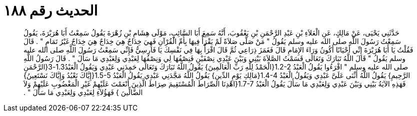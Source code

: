 
= الحديث رقم ١٨٨

[quote.hadith]
حَدَّثَنِي يَحْيَى، عَنْ مَالِكٍ، عَنِ الْعَلاَءِ بْنِ عَبْدِ الرَّحْمَنِ بْنِ يَعْقُوبَ، أَنَّهُ سَمِعَ أَبَا السَّائِبِ، مَوْلَى هِشَامِ بْنِ زُهْرَةَ يَقُولُ سَمِعْتُ أَبَا هُرَيْرَةَ، يَقُولُ سَمِعْتُ رَسُولَ اللَّهِ صلى الله عليه وسلم يَقُولُ ‏"‏ مَنْ صَلَّى صَلاَةً لَمْ يَقْرَأْ فِيهَا بِأُمِّ الْقُرْآنِ فَهِيَ خِدَاجٌ هِيَ خِدَاجٌ هِيَ خِدَاجٌ غَيْرُ تَمَامٍ ‏"‏ ‏.‏ قَالَ فَقُلْتُ يَا أَبَا هُرَيْرَةَ إِنِّي أَحْيَانًا أَكُونُ وَرَاءَ الإِمَامِ قَالَ فَغَمَزَ ذِرَاعِي ثُمَّ قَالَ اقْرَأْ بِهَا فِي نَفْسِكَ يَا فَارِسِيُّ فَإِنِّي سَمِعْتُ رَسُولَ اللَّهِ صلى الله عليه وسلم يَقُولُ ‏"‏ قَالَ اللَّهُ تَبَارَكَ وَتَعَالَى قَسَمْتُ الصَّلاَةَ بَيْنِي وَبَيْنَ عَبْدِي نِصْفَيْنِ فَنِصْفُهَا لِي وَنِصْفُهَا لِعَبْدِي وَلِعَبْدِي مَا سَأَلَ ‏"‏ ‏.‏ قَالَ رَسُولُ اللَّهِ صلى الله عليه وسلم ‏"‏ اقْرَءُوا يَقُولُ الْعَبْدُ ‏1.2-2{‏الْحَمْدُ لِلَّهِ رَبِّ الْعَالَمِينَ‏}‏ يَقُولُ اللَّهُ تَبَارَكَ وَتَعَالَى حَمِدَنِي عَبْدِي وَيَقُولُ الْعَبْدُ1.3-3‏{‏الرَّحْمَنِ الرَّحِيمِ‏}‏ يَقُولُ اللَّهُ أَثْنَى عَلَىَّ عَبْدِي وَيَقُولُ الْعَبْدُ ‏1.4-4{‏مَالِكِ يَوْمِ الدِّينِ‏}‏ يَقُولُ اللَّهُ مَجَّدَنِي عَبْدِي يَقُولُ الْعَبْدُ ‏1.5-5{‏إِيَّاكَ نَعْبُدُ وَإِيَّاكَ نَسْتَعِينُ‏}‏ فَهَذِهِ الآيَةُ بَيْنِي وَبَيْنَ عَبْدِي وَلِعَبْدِي مَا سَأَلَ يَقُولُ الْعَبْدُ ‏1.7-7{‏اهْدِنَا الصِّرَاطَ الْمُسْتَقِيمَ  صِرَاطَ الَّذِينَ أَنْعَمْتَ عَلَيْهِمْ غَيْرِ الْمَغْضُوبِ عَلَيْهِمْ وَلاَ الضَّالِّينَ ‏}‏ فَهَؤُلاَءِ لِعَبْدِي وَلِعَبْدِي مَا سَأَلَ ‏"‏ ‏.‏